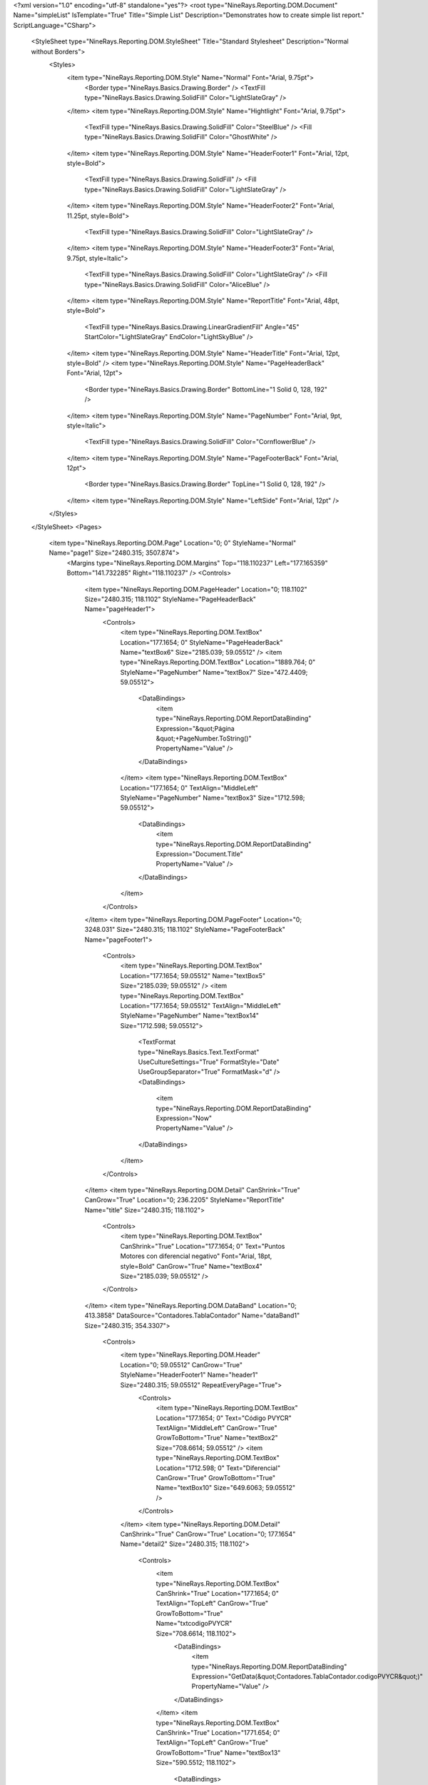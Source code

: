 ﻿<?xml version="1.0" encoding="utf-8" standalone="yes"?>
<root type="NineRays.Reporting.DOM.Document" Name="simpleList" IsTemplate="True" Title="Simple List" Description="Demonstrates how to create simple list report." ScriptLanguage="CSharp">
  <StyleSheet type="NineRays.Reporting.DOM.StyleSheet" Title="Standard Stylesheet" Description="Normal without Borders">
    <Styles>
      <item type="NineRays.Reporting.DOM.Style" Name="Normal" Font="Arial, 9.75pt">
        <Border type="NineRays.Basics.Drawing.Border" />
        <TextFill type="NineRays.Basics.Drawing.SolidFill" Color="LightSlateGray" />
      </item>
      <item type="NineRays.Reporting.DOM.Style" Name="Hightlight" Font="Arial, 9.75pt">
        <TextFill type="NineRays.Basics.Drawing.SolidFill" Color="SteelBlue" />
        <Fill type="NineRays.Basics.Drawing.SolidFill" Color="GhostWhite" />
      </item>
      <item type="NineRays.Reporting.DOM.Style" Name="HeaderFooter1" Font="Arial, 12pt, style=Bold">
        <TextFill type="NineRays.Basics.Drawing.SolidFill" />
        <Fill type="NineRays.Basics.Drawing.SolidFill" Color="LightSlateGray" />
      </item>
      <item type="NineRays.Reporting.DOM.Style" Name="HeaderFooter2" Font="Arial, 11.25pt, style=Bold">
        <TextFill type="NineRays.Basics.Drawing.SolidFill" Color="LightSlateGray" />
      </item>
      <item type="NineRays.Reporting.DOM.Style" Name="HeaderFooter3" Font="Arial, 9.75pt, style=Italic">
        <TextFill type="NineRays.Basics.Drawing.SolidFill" Color="LightSlateGray" />
        <Fill type="NineRays.Basics.Drawing.SolidFill" Color="AliceBlue" />
      </item>
      <item type="NineRays.Reporting.DOM.Style" Name="ReportTitle" Font="Arial, 48pt, style=Bold">
        <TextFill type="NineRays.Basics.Drawing.LinearGradientFill" Angle="45" StartColor="LightSlateGray" EndColor="LightSkyBlue" />
      </item>
      <item type="NineRays.Reporting.DOM.Style" Name="HeaderTitle" Font="Arial, 12pt, style=Bold" />
      <item type="NineRays.Reporting.DOM.Style" Name="PageHeaderBack" Font="Arial, 12pt">
        <Border type="NineRays.Basics.Drawing.Border" BottomLine="1 Solid 0, 128, 192" />
      </item>
      <item type="NineRays.Reporting.DOM.Style" Name="PageNumber" Font="Arial, 9pt, style=Italic">
        <TextFill type="NineRays.Basics.Drawing.SolidFill" Color="CornflowerBlue" />
      </item>
      <item type="NineRays.Reporting.DOM.Style" Name="PageFooterBack" Font="Arial, 12pt">
        <Border type="NineRays.Basics.Drawing.Border" TopLine="1 Solid 0, 128, 192" />
      </item>
      <item type="NineRays.Reporting.DOM.Style" Name="LeftSide" Font="Arial, 12pt" />
    </Styles>
  </StyleSheet>
  <Pages>
    <item type="NineRays.Reporting.DOM.Page" Location="0; 0" StyleName="Normal" Name="page1" Size="2480.315; 3507.874">
      <Margins type="NineRays.Reporting.DOM.Margins" Top="118.110237" Left="177.165359" Bottom="141.732285" Right="118.110237" />
      <Controls>
        <item type="NineRays.Reporting.DOM.PageHeader" Location="0; 118.1102" Size="2480.315; 118.1102" StyleName="PageHeaderBack" Name="pageHeader1">
          <Controls>
            <item type="NineRays.Reporting.DOM.TextBox" Location="177.1654; 0" StyleName="PageHeaderBack" Name="textBox6" Size="2185.039; 59.05512" />
            <item type="NineRays.Reporting.DOM.TextBox" Location="1889.764; 0" StyleName="PageNumber" Name="textBox7" Size="472.4409; 59.05512">
              <DataBindings>
                <item type="NineRays.Reporting.DOM.ReportDataBinding" Expression="&quot;Página &quot;+PageNumber.ToString()" PropertyName="Value" />
              </DataBindings>
            </item>
            <item type="NineRays.Reporting.DOM.TextBox" Location="177.1654; 0" TextAlign="MiddleLeft" StyleName="PageNumber" Name="textBox3" Size="1712.598; 59.05512">
              <DataBindings>
                <item type="NineRays.Reporting.DOM.ReportDataBinding" Expression="Document.Title" PropertyName="Value" />
              </DataBindings>
            </item>
          </Controls>
        </item>
        <item type="NineRays.Reporting.DOM.PageFooter" Location="0; 3248.031" Size="2480.315; 118.1102" StyleName="PageFooterBack" Name="pageFooter1">
          <Controls>
            <item type="NineRays.Reporting.DOM.TextBox" Location="177.1654; 59.05512" Name="textBox5" Size="2185.039; 59.05512" />
            <item type="NineRays.Reporting.DOM.TextBox" Location="177.1654; 59.05512" TextAlign="MiddleLeft" StyleName="PageNumber" Name="textBox14" Size="1712.598; 59.05512">
              <TextFormat type="NineRays.Basics.Text.TextFormat" UseCultureSettings="True" FormatStyle="Date" UseGroupSeparator="True" FormatMask="d" />
              <DataBindings>
                <item type="NineRays.Reporting.DOM.ReportDataBinding" Expression="Now" PropertyName="Value" />
              </DataBindings>
            </item>
          </Controls>
        </item>
        <item type="NineRays.Reporting.DOM.Detail" CanShrink="True" CanGrow="True" Location="0; 236.2205" StyleName="ReportTitle" Name="title" Size="2480.315; 118.1102">
          <Controls>
            <item type="NineRays.Reporting.DOM.TextBox" CanShrink="True" Location="177.1654; 0" Text="Puntos Motores con diferencial negativo" Font="Arial, 18pt, style=Bold" CanGrow="True" Name="textBox4" Size="2185.039; 59.05512" />
          </Controls>
        </item>
        <item type="NineRays.Reporting.DOM.DataBand" Location="0; 413.3858" DataSource="Contadores.TablaContador" Name="dataBand1" Size="2480.315; 354.3307">
          <Controls>
            <item type="NineRays.Reporting.DOM.Header" Location="0; 59.05512" CanGrow="True" StyleName="HeaderFooter1" Name="header1" Size="2480.315; 59.05512" RepeatEveryPage="True">
              <Controls>
                <item type="NineRays.Reporting.DOM.TextBox" Location="177.1654; 0" Text="Código PVYCR" TextAlign="MiddleLeft" CanGrow="True" GrowToBottom="True" Name="textBox2" Size="708.6614; 59.05512" />
                <item type="NineRays.Reporting.DOM.TextBox" Location="1712.598; 0" Text="Diferencial" CanGrow="True" GrowToBottom="True" Name="textBox10" Size="649.6063; 59.05512" />
              </Controls>
            </item>
            <item type="NineRays.Reporting.DOM.Detail" CanShrink="True" CanGrow="True" Location="0; 177.1654" Name="detail2" Size="2480.315; 118.1102">
              <Controls>
                <item type="NineRays.Reporting.DOM.TextBox" CanShrink="True" Location="177.1654; 0" TextAlign="TopLeft" CanGrow="True" GrowToBottom="True" Name="txtcodigoPVYCR" Size="708.6614; 118.1102">
                  <DataBindings>
                    <item type="NineRays.Reporting.DOM.ReportDataBinding" Expression="GetData(&quot;Contadores.TablaContador.codigoPVYCR&quot;)" PropertyName="Value" />
                  </DataBindings>
                </item>
                <item type="NineRays.Reporting.DOM.TextBox" CanShrink="True" Location="1771.654; 0" TextAlign="TopLeft" CanGrow="True" GrowToBottom="True" Name="textBox13" Size="590.5512; 118.1102">
                  <DataBindings>
                    <item type="NineRays.Reporting.DOM.ReportDataBinding" Expression="GetData(&quot;Contadores.TablaContador.diferencial&quot;)" PropertyName="Value" />
                  </DataBindings>
                </item>
              </Controls>
              <DataBindings>
                <item type="NineRays.Reporting.DOM.ReportDataBinding" Expression="dataBand1.LineNumber%2==0?&quot;Normal&quot;:&quot;Hightlight&quot;" PropertyName="StyleName" />
              </DataBindings>
            </item>
          </Controls>
        </item>
      </Controls>
    </item>
  </Pages>
</root>